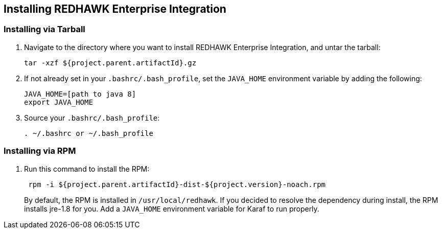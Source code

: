 == Installing REDHAWK Enterprise Integration

=== Installing via Tarball

. Navigate to the directory where you want to install REDHAWK Enterprise Integration, and untar the tarball:
+
----
tar -xzf ${project.parent.artifactId}.gz
----
+

. If not already set in your `.bashrc/.bash_profile`, set the `JAVA_HOME` environment variable by adding the following:
+
----
JAVA_HOME=[path to java 8]
export JAVA_HOME
----
+

. Source your `.bashrc/.bash_profile`:
+
----
. ~/.bashrc or ~/.bash_profile
----


=== Installing via RPM

. Run this command to install the RPM:
+
----
 rpm -i ${project.parent.artifactId}-dist-${project.version}-noach.rpm
----
+

By default, the RPM  is installed in `/usr/local/redhawk`.
If you decided to resolve the dependency during install, the RPM installs jre-1.8 for you. Add a `JAVA_HOME` environment variable for Karaf to run properly.
